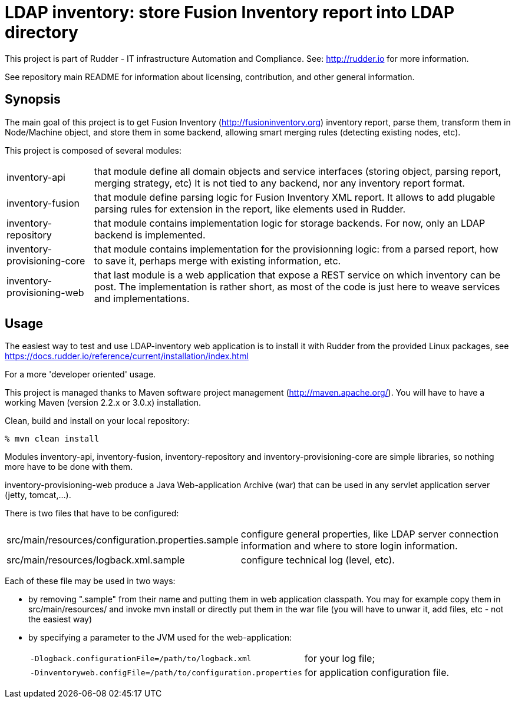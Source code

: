 # LDAP inventory: store Fusion Inventory report into LDAP directory

This project is part of Rudder - IT infrastructure Automation and Compliance.
See: http://rudder.io for more information.

See repository main README for information about licensing, contribution, and
other general information.

== Synopsis

The main goal of this project is to get Fusion Inventory
(http://fusioninventory.org) inventory report, parse
them, transform them in Node/Machine object, and store them in some
backend, allowing smart merging rules (detecting existing nodes, etc).

This project is composed of several modules:

[horizontal]
inventory-api:: that module define all domain objects and service interfaces
         (storing object, parsing report, merging strategy, etc)
         It is not tied to any backend, nor any inventory report format.
inventory-fusion:: that module define parsing logic for Fusion Inventory XML report.
         It allows to add plugable parsing rules for extension in the report, like
         elements used in Rudder.
inventory-repository:: that module contains implementation logic for storage
         backends. For now, only an LDAP backend is implemented.
inventory-provisioning-core:: that module contains implementation for the
         provisionning logic: from a parsed report, how to save it, perhaps
         merge with existing information, etc.
inventory-provisioning-web:: that last module is a web application that expose a
         REST service on which inventory can be post. The implementation is rather
         short, as most of the code is just here to weave services and implementations.

== Usage

The easiest way to test and use LDAP-inventory web application is to install it with Rudder
from the provided Linux packages, see https://docs.rudder.io/reference/current/installation/index.html

.For a more 'developer oriented' usage.

This project is managed thanks to Maven software project management (http://maven.apache.org/).
You will have to have a working Maven (version 2.2.x or 3.0.x) installation.

.Clean, build and install on your local repository:
----
% mvn clean install
----

Modules inventory-api, inventory-fusion, inventory-repository and inventory-provisioning-core
are simple libraries, so nothing more have to be done with them.

inventory-provisioning-web produce a Java Web-application Archive (war) that can be used in
any servlet application server (jetty, tomcat,...).

There is two files that have to be configured:

[horizontal]
src/main/resources/configuration.properties.sample:: configure general properties, like LDAP server
         connection information and where to store login information.
src/main/resources/logback.xml.sample:: configure technical log (level, etc).

Each of these file may be used in two ways:

- by removing ".sample" from their name and putting them in web application classpath. You may for
  example copy them in src/main/resources/ and invoke +mvn install+ or directly put them in
  the war file (you will have to unwar it, add files, etc - not the easiest way)
- by specifying a parameter to the JVM used for the web-application:
[horizontal]
    `-Dlogback.configurationFile=/path/to/logback.xml`:: for your log file;
    `-Dinventoryweb.configFile=/path/to/configuration.properties`:: for application configuration file.





